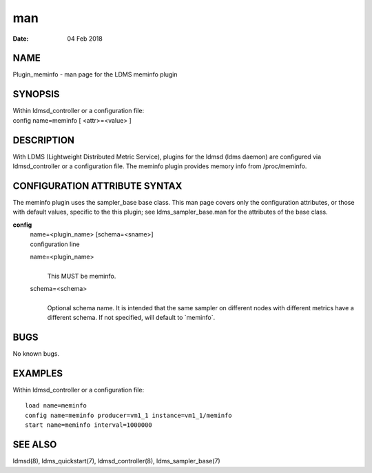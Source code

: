 =========================
man
=========================

:Date:   04 Feb 2018

NAME
==========================

Plugin_meminfo - man page for the LDMS meminfo plugin

SYNOPSIS
==============================

| Within ldmsd_controller or a configuration file:
| config name=meminfo [ <attr>=<value> ]

DESCRIPTION
=================================

With LDMS (Lightweight Distributed Metric Service), plugins for the
ldmsd (ldms daemon) are configured via ldmsd_controller or a
configuration file. The meminfo plugin provides memory info from
/proc/meminfo.

CONFIGURATION ATTRIBUTE SYNTAX
====================================================

The meminfo plugin uses the sampler_base base class. This man page
covers only the configuration attributes, or those with default values,
specific to the this plugin; see ldms_sampler_base.man for the
attributes of the base class.

**config**
   | name=<plugin_name> [schema=<sname>]
   | configuration line

   name=<plugin_name>
      | 
      | This MUST be meminfo.

   schema=<schema>
      | 
      | Optional schema name. It is intended that the same sampler on
        different nodes with different metrics have a different schema.
        If not specified, will default to \`meminfo`.

BUGS
==========================

No known bugs.

EXAMPLES
==============================

Within ldmsd_controller or a configuration file:

::

   load name=meminfo
   config name=meminfo producer=vm1_1 instance=vm1_1/meminfo
   start name=meminfo interval=1000000

SEE ALSO
==============================

ldmsd(8), ldms_quickstart(7), ldmsd_controller(8), ldms_sampler_base(7)
